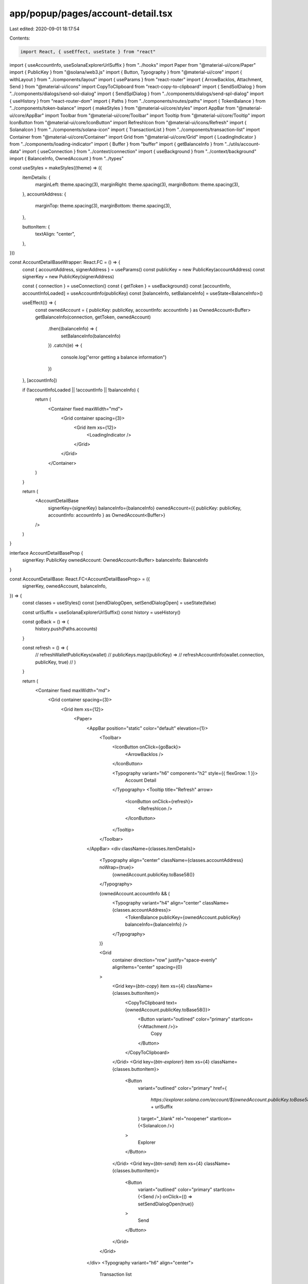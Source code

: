 app/popup/pages/account-detail.tsx
==================================

Last edited: 2020-09-01 18:17:54

Contents:

.. code-block:: tsx

    import React, { useEffect, useState } from "react"
import { useAccountInfo, useSolanaExplorerUrlSuffix } from "../hooks"
import Paper from "@material-ui/core/Paper"
import { PublicKey } from "@solana/web3.js"
import { Button, Typography } from "@material-ui/core"
import { withLayout } from "../components/layout"
import { useParams } from "react-router"
import { ArrowBackIos, Attachment, Send } from "@material-ui/icons"
import CopyToClipboard from "react-copy-to-clipboard"
import { SendSolDialog } from "../components/dialogs/send-sol-dialog"
import { SendSplDialog } from "../components/dialogs/send-spl-dialog"
import { useHistory } from "react-router-dom"
import { Paths } from "../components/routes/paths"
import { TokenBalance } from "../components/token-balance"
import { makeStyles } from "@material-ui/core/styles"
import AppBar from "@material-ui/core/AppBar"
import Toolbar from "@material-ui/core/Toolbar"
import Tooltip from "@material-ui/core/Tooltip"
import IconButton from "@material-ui/core/IconButton"
import RefreshIcon from "@material-ui/icons/Refresh"
import { SolanaIcon } from "../components/solana-icon"
import { TransactionList } from "../components/transaction-list"
import Container from "@material-ui/core/Container"
import Grid from "@material-ui/core/Grid"
import { LoadingIndicator } from "../components/loading-indicator"
import { Buffer } from "buffer"
import { getBalanceInfo } from "../utils/account-data"
import { useConnection } from "../context/connection"
import { useBackground } from "../context/background"
import { BalanceInfo, OwnedAccount } from "../types"

const useStyles = makeStyles((theme) => ({
  itemDetails: {
    marginLeft: theme.spacing(3),
    marginRight: theme.spacing(3),
    marginBottom: theme.spacing(3),
  },
  accountAddress: {
    marginTop: theme.spacing(3),
    marginBottom: theme.spacing(3),
  },

  buttonItem: {
    textAlign: "center",
  },
}))

const AccountDetailBaseWrapper: React.FC = () => {
  const { accountAddress, signerAddress } = useParams()
  const publicKey = new PublicKey(accountAddress)
  const signerKey = new PublicKey(signerAddress)

  const { connection } = useConnection()
  const { getToken } = useBackground()
  const [accountInfo, accountInfoLoaded] = useAccountInfo(publicKey)
  const [balanceInfo, setBalanceInfo] = useState<BalanceInfo>()

  useEffect(() => {
    const ownedAccount = { publicKey: publicKey, accountInfo: accountInfo } as OwnedAccount<Buffer>
    getBalanceInfo(connection, getToken, ownedAccount)
      .then((balanceInfo) => {
        setBalanceInfo(balanceInfo)
      })
      .catch((e) => {
        console.log("error getting a balance information")
      })
  }, [accountInfo])

  if (!accountInfoLoaded || !accountInfo || !balanceInfo) {
    return (
      <Container fixed maxWidth="md">
        <Grid container spacing={3}>
          <Grid item xs={12}>
            <LoadingIndicator />
          </Grid>
        </Grid>
      </Container>
    )
  }

  return (
    <AccountDetailBase
      signerKey={signerKey}
      balanceInfo={balanceInfo}
      ownedAccount={{ publicKey: publicKey, accountInfo: accountInfo } as OwnedAccount<Buffer>}
    />
  )
}

interface AccountDetailBaseProp {
  signerKey: PublicKey
  ownedAccount: OwnedAccount<Buffer>
  balanceInfo: BalanceInfo
}

const AccountDetailBase: React.FC<AccountDetailBaseProp> = ({
  signerKey,
  ownedAccount,
  balanceInfo,
}) => {
  const classes = useStyles()
  const [sendDialogOpen, setSendDialogOpen] = useState(false)

  const urlSuffix = useSolanaExplorerUrlSuffix()
  const history = useHistory()

  const goBack = () => {
    history.push(Paths.accounts)
  }

  const refresh = () => {
    // refreshWalletPublicKeys(wallet)
    // publicKeys.map((publicKey) =>
    //   refreshAccountInfo(wallet.connection, publicKey, true)
    // )
  }

  return (
    <Container fixed maxWidth="md">
      <Grid container spacing={3}>
        <Grid item xs={12}>
          <Paper>
            <AppBar position="static" color="default" elevation={1}>
              <Toolbar>
                <IconButton onClick={goBack}>
                  <ArrowBackIos />
                </IconButton>

                <Typography variant="h6" component="h2" style={{ flexGrow: 1 }}>
                  Account Detail
                </Typography>
                <Tooltip title="Refresh" arrow>
                  <IconButton onClick={refresh}>
                    <RefreshIcon />
                  </IconButton>
                </Tooltip>
              </Toolbar>
            </AppBar>
            <div className={classes.itemDetails}>
              <Typography align="center" className={classes.accountAddress} noWrap={true}>
                {ownedAccount.publicKey.toBase58()}
              </Typography>

              {ownedAccount.accountInfo && (
                <Typography variant="h4" align="center" className={classes.accountAddress}>
                  <TokenBalance publicKey={ownedAccount.publicKey} balanceInfo={balanceInfo} />
                </Typography>
              )}

              <Grid
                container
                direction="row"
                justify="space-evenly"
                alignItems="center"
                spacing={0}
              >
                <Grid key={`btn-copy`} item xs={4} className={classes.buttonItem}>
                  <CopyToClipboard text={ownedAccount.publicKey.toBase58()}>
                    <Button variant="outlined" color="primary" startIcon={<Attachment />}>
                      Copy
                    </Button>
                  </CopyToClipboard>
                </Grid>
                <Grid key={`btn-explorer`} item xs={4} className={classes.buttonItem}>
                  <Button
                    variant="outlined"
                    color="primary"
                    href={
                      `https://explorer.solana.com/account/${ownedAccount.publicKey.toBase58()}` +
                      urlSuffix
                    }
                    target="_blank"
                    rel="noopener"
                    startIcon={<SolanaIcon />}
                  >
                    Explorer
                  </Button>
                </Grid>
                <Grid key={`btn-send`} item xs={4} className={classes.buttonItem}>
                  <Button
                    variant="outlined"
                    color="primary"
                    startIcon={<Send />}
                    onClick={() => setSendDialogOpen(true)}
                  >
                    Send
                  </Button>
                </Grid>
              </Grid>
            </div>
            <Typography variant="h6" align="center">
              Transaction list
            </Typography>
            <TransactionList accountKey={ownedAccount.publicKey} signerKey={signerKey} />

            {signerKey.toBase58() === ownedAccount.publicKey.toBase58() && (
              <SendSolDialog
                open={sendDialogOpen}
                onClose={() => setSendDialogOpen(false)}
                balanceInfo={balanceInfo}
                fromPublicKey={ownedAccount.publicKey}
              />
            )}
            {signerKey.toBase58() !== ownedAccount.publicKey.toBase58() && (
              <SendSplDialog
                open={sendDialogOpen}
                onClose={() => setSendDialogOpen(false)}
                balanceInfo={balanceInfo}
                fromPublicKey={ownedAccount.publicKey}
                signer={signerKey}
              />
            )}
          </Paper>
        </Grid>
      </Grid>
    </Container>
  )
}

export const AccountDetail = withLayout(AccountDetailBaseWrapper)


